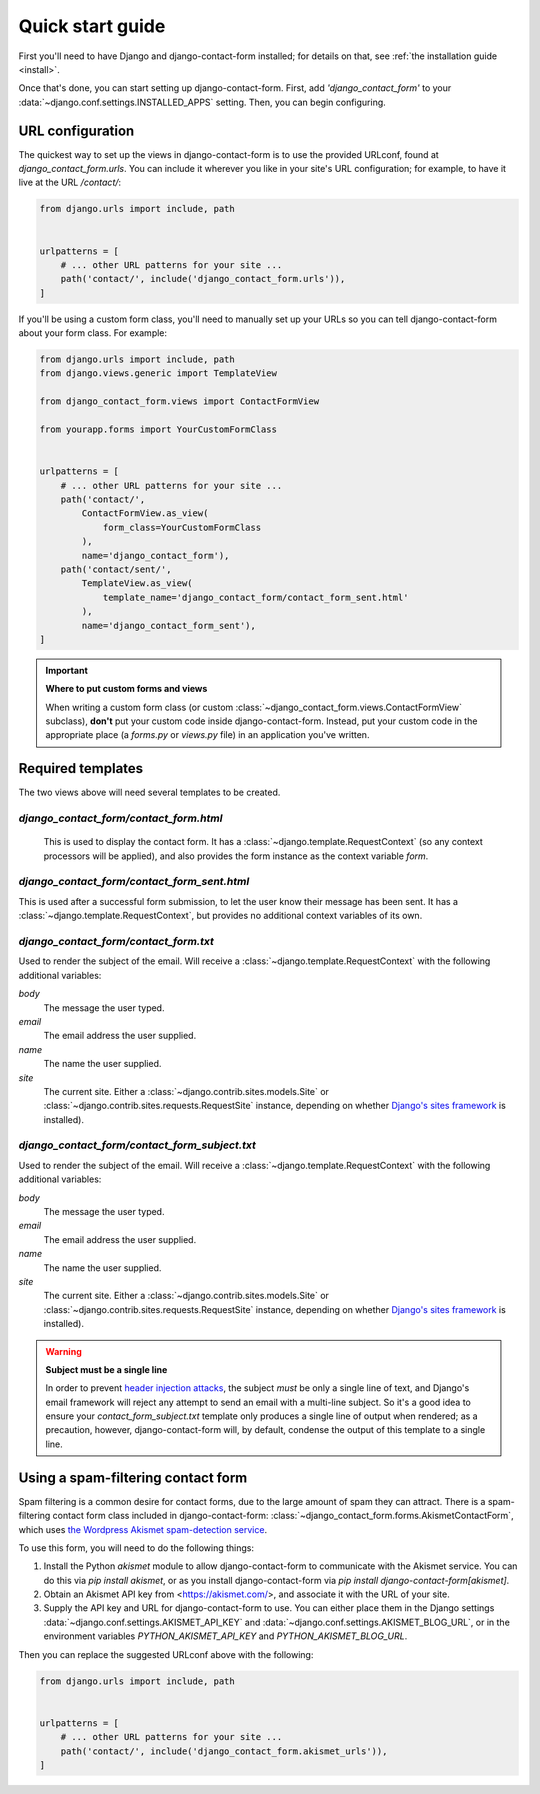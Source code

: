 .. _quickstart:

Quick start guide
=================

First you'll need to have Django and django-contact-form
installed; for details on that, see :ref:`the installation guide
<install>`.

Once that's done, you can start setting up django-contact-form. First,
add `'django_contact_form'` to your
:data:`~django.conf.settings.INSTALLED_APPS` setting. Then, you can
begin configuring.


URL configuration
-----------------

The quickest way to set up the views in django-contact-form is to use
the provided URLconf, found at `django_contact_form.urls`. You can
include it wherever you like in your site's URL configuration; for
example, to have it live at the URL `/contact/`:

.. code-block:: python

    from django.urls import include, path


    urlpatterns = [
        # ... other URL patterns for your site ...
        path('contact/', include('django_contact_form.urls')),
    ]

If you'll be using a custom form class, you'll need to manually set up
your URLs so you can tell django-contact-form about your form
class. For example:


.. code-block:: python

    from django.urls import include, path
    from django.views.generic import TemplateView

    from django_contact_form.views import ContactFormView

    from yourapp.forms import YourCustomFormClass


    urlpatterns = [
        # ... other URL patterns for your site ...
        path('contact/',
            ContactFormView.as_view(
                form_class=YourCustomFormClass
            ),
            name='django_contact_form'),
        path('contact/sent/',
            TemplateView.as_view(
                template_name='django_contact_form/contact_form_sent.html'
            ),
            name='django_contact_form_sent'),
    ]

.. important:: **Where to put custom forms and views**

   When writing a custom form class (or custom
   :class:`~django_contact_form.views.ContactFormView` subclass), **don't**
   put your custom code inside django-contact-form. Instead, put your
   custom code in the appropriate place (a `forms.py` or `views.py`
   file) in an application you've written.


Required templates
------------------

The two views above will need several templates to be created.


`django_contact_form/contact_form.html`
```````````````````````````````````````

 This is used to display the contact form. It has a
 :class:`~django.template.RequestContext` (so any context processors
 will be applied), and also provides the form instance as the context
 variable `form`.

`django_contact_form/contact_form_sent.html`
````````````````````````````````````````````

This is used after a successful form submission, to let the user know
their message has been sent. It has a
:class:`~django.template.RequestContext`, but provides no additional
context variables of its own.


`django_contact_form/contact_form.txt`
``````````````````````````````````````

Used to render the subject of the email. Will receive a
:class:`~django.template.RequestContext` with the following additional
variables:

`body`
    The message the user typed.

`email`
    The email address the user supplied.

`name`
    The name the user supplied.

`site`
    The current site. Either a
    :class:`~django.contrib.sites.models.Site` or
    :class:`~django.contrib.sites.requests.RequestSite` instance,
    depending on whether `Django's sites framework
    <https://docs.djangoproject.com/en/1.11/ref/contrib/sites/>`_ is
    installed).


`django_contact_form/contact_form_subject.txt`
``````````````````````````````````````````````

Used to render the subject of the email. Will receive a
:class:`~django.template.RequestContext` with the following additional
variables:

`body`
    The message the user typed.

`email`
    The email address the user supplied.

`name`
    The name the user supplied.

`site`
    The current site. Either a
    :class:`~django.contrib.sites.models.Site` or
    :class:`~django.contrib.sites.requests.RequestSite` instance,
    depending on whether `Django's sites framework
    <https://docs.djangoproject.com/en/1.11/ref/contrib/sites/>`_ is
    installed).

.. warning:: **Subject must be a single line**

   In order to prevent `header injection attacks
   <https://en.wikipedia.org/wiki/Email_injection>`_, the subject
   *must* be only a single line of text, and Django's email framework
   will reject any attempt to send an email with a multi-line
   subject. So it's a good idea to ensure your
   `contact_form_subject.txt` template only produces a single line of
   output when rendered; as a precaution, however, django-contact-form
   will, by default, condense the output of this template to a single
   line.


Using a spam-filtering contact form
-----------------------------------

Spam filtering is a common desire for contact forms, due to the large
amount of spam they can attract. There is a spam-filtering contact
form class included in django-contact-form:
:class:`~django_contact_form.forms.AkismetContactForm`, which uses
`the Wordpress Akismet spam-detection service
<https://akismet.com/>`_.

To use this form, you will need to do the following things:

1. Install the Python `akismet` module to allow django-contact-form
   to communicate with the Akismet service. You can do this via `pip
   install akismet`, or as you install django-contact-form via `pip
   install django-contact-form[akismet]`.

2. Obtain an Akismet API key from <https://akismet.com/>, and
   associate it with the URL of your site.

3. Supply the API key and URL for django-contact-form to use. You can
   either place them in the Django settings
   :data:`~django.conf.settings.AKISMET_API_KEY` and
   :data:`~django.conf.settings.AKISMET_BLOG_URL`, or in the
   environment variables `PYTHON_AKISMET_API_KEY` and
   `PYTHON_AKISMET_BLOG_URL`.

Then you can replace the suggested URLconf above with the following:

.. code-block:: python

    from django.urls import include, path


    urlpatterns = [
        # ... other URL patterns for your site ...
        path('contact/', include('django_contact_form.akismet_urls')),
    ]

